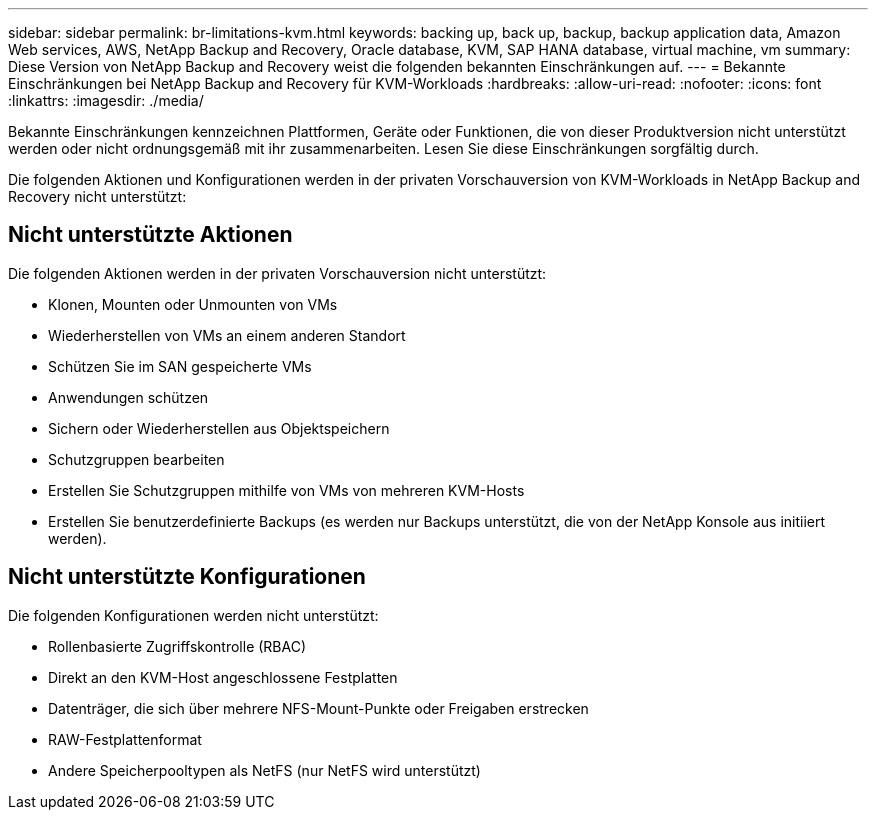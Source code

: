 ---
sidebar: sidebar 
permalink: br-limitations-kvm.html 
keywords: backing up, back up, backup, backup application data, Amazon Web services, AWS, NetApp Backup and Recovery, Oracle database, KVM, SAP HANA database, virtual machine, vm 
summary: Diese Version von NetApp Backup and Recovery weist die folgenden bekannten Einschränkungen auf. 
---
= Bekannte Einschränkungen bei NetApp Backup and Recovery für KVM-Workloads
:hardbreaks:
:allow-uri-read: 
:nofooter: 
:icons: font
:linkattrs: 
:imagesdir: ./media/


[role="lead"]
Bekannte Einschränkungen kennzeichnen Plattformen, Geräte oder Funktionen, die von dieser Produktversion nicht unterstützt werden oder nicht ordnungsgemäß mit ihr zusammenarbeiten. Lesen Sie diese Einschränkungen sorgfältig durch.

Die folgenden Aktionen und Konfigurationen werden in der privaten Vorschauversion von KVM-Workloads in NetApp Backup and Recovery nicht unterstützt:



== Nicht unterstützte Aktionen

Die folgenden Aktionen werden in der privaten Vorschauversion nicht unterstützt:

* Klonen, Mounten oder Unmounten von VMs
* Wiederherstellen von VMs an einem anderen Standort
* Schützen Sie im SAN gespeicherte VMs
* Anwendungen schützen
* Sichern oder Wiederherstellen aus Objektspeichern
* Schutzgruppen bearbeiten
* Erstellen Sie Schutzgruppen mithilfe von VMs von mehreren KVM-Hosts
* Erstellen Sie benutzerdefinierte Backups (es werden nur Backups unterstützt, die von der NetApp Konsole aus initiiert werden).




== Nicht unterstützte Konfigurationen

Die folgenden Konfigurationen werden nicht unterstützt:

* Rollenbasierte Zugriffskontrolle (RBAC)
* Direkt an den KVM-Host angeschlossene Festplatten
* Datenträger, die sich über mehrere NFS-Mount-Punkte oder Freigaben erstrecken
* RAW-Festplattenformat
* Andere Speicherpooltypen als NetFS (nur NetFS wird unterstützt)

